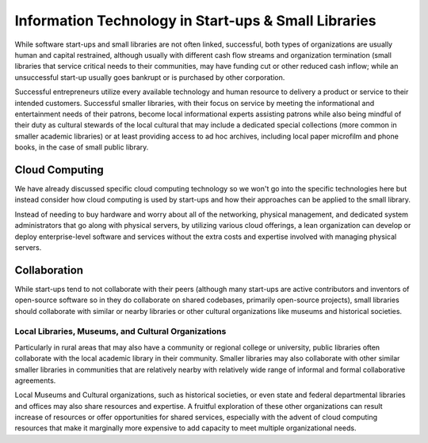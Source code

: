 =====================================================
Information Technology in Start-ups & Small Libraries
=====================================================
While software start-ups and small libraries are not often linked,
successful, both types of organizations are usually human and capital
restrained, although usually with different cash flow streams and
organization termination (small libraries that service critical needs to 
their communities, may have funding cut or other reduced cash inflow; while
an unsuccessful start-up usually goes bankrupt or is purchased by other
corporation. 

Successful entrepreneurs utilize every available technology and human
resource to delivery a product or service to their intended customers. 
Successful smaller libraries, with their focus on service by 
meeting the informational and entertainment needs of their patrons, become
local informational experts assisting patrons while also being mindful of 
their duty as cultural stewards of the local cultural that may include 
a dedicated special collections (more common in smaller academic libraries)
or at least providing access to ad hoc archives, including local paper 
microfilm and phone books, in the case of small public library.   

Cloud Computing
---------------
We have already discussed specific cloud computing technology so we won't
go into the specific technologies here but instead consider how cloud computing
is used by start-ups and how their approaches can be applied to the small 
library.

Instead of needing to buy hardware and worry about all of the networking,
physical management, and dedicated system administrators that go along with
physical servers, by utilizing various cloud offerings, a lean organization
can develop or deploy enterprise-level software and services without the
extra costs and expertise involved with managing physical servers. 

Collaboration
-------------
While start-ups tend to not collaborate with their peers (although many start-ups are active contributors and inventors of open-source software so in they do
collaborate on shared codebases, primarily open-source projects), small libraries
should collaborate with similar or nearby libraries or other cultural 
organizations like museums and historical societies.  

Local Libraries, Museums, and Cultural Organizations
^^^^^^^^^^^^^^^^^^^^^^^^^^^^^^^^^^^^^^^^^^^^^^^^^^^^  
Particularly in rural areas that may also have a community or regional college
or university, public libraries often collaborate with the local academic 
library in their community. Smaller libraries may also collaborate with other
similar smaller libraries in communities that are relatively nearby with 
relatively wide range of informal and formal collaborative agreements. 

Local Museums and Cultural organizations, such as historical societies, or even
state and federal departmental libraries and offices may also share resources
and expertise. A fruitful exploration of these other organizations can result
increase of resources or offer opportunities for shared services, especially 
with the advent of cloud computing resources that make it marginally more 
expensive to add capacity to meet multiple organizational needs. 


